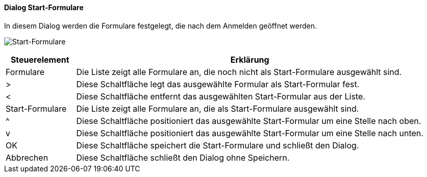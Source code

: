 :am510-title: Start-Formulare
anchor:AM510[{am510-title}]

==== Dialog {am510-title}

In diesem Dialog werden die Formulare festgelegt, die nach dem Anmelden geöffnet werden.

image:AM510.png[{am510-title},title={am510-title}]

[width="100%",cols="<1,<5",frame="all",options="header"]
|==========================
|Steuerelement|Erklärung
|Formulare    |Die Liste zeigt alle Formulare an, die noch nicht als Start-Formulare ausgewählt sind.
|>            |Diese Schaltfläche legt das ausgewählte Formular als Start-Formular fest.
|<            |Diese Schaltfläche entfernt das ausgewählten Start-Formular aus der Liste.
|Start-Formulare|Die Liste zeigt alle Formulare an, die als Start-Formulare ausgewählt sind.
|^            |Diese Schaltfläche positioniert das ausgewählte Start-Formular um eine Stelle nach oben.
|v            |Diese Schaltfläche positioniert das ausgewählte Start-Formular um eine Stelle nach unten.
|OK           |Diese Schaltfläche speichert die Start-Formulare und schließt den Dialog.
|Abbrechen    |Diese Schaltfläche schließt den Dialog ohne Speichern.
|==========================
